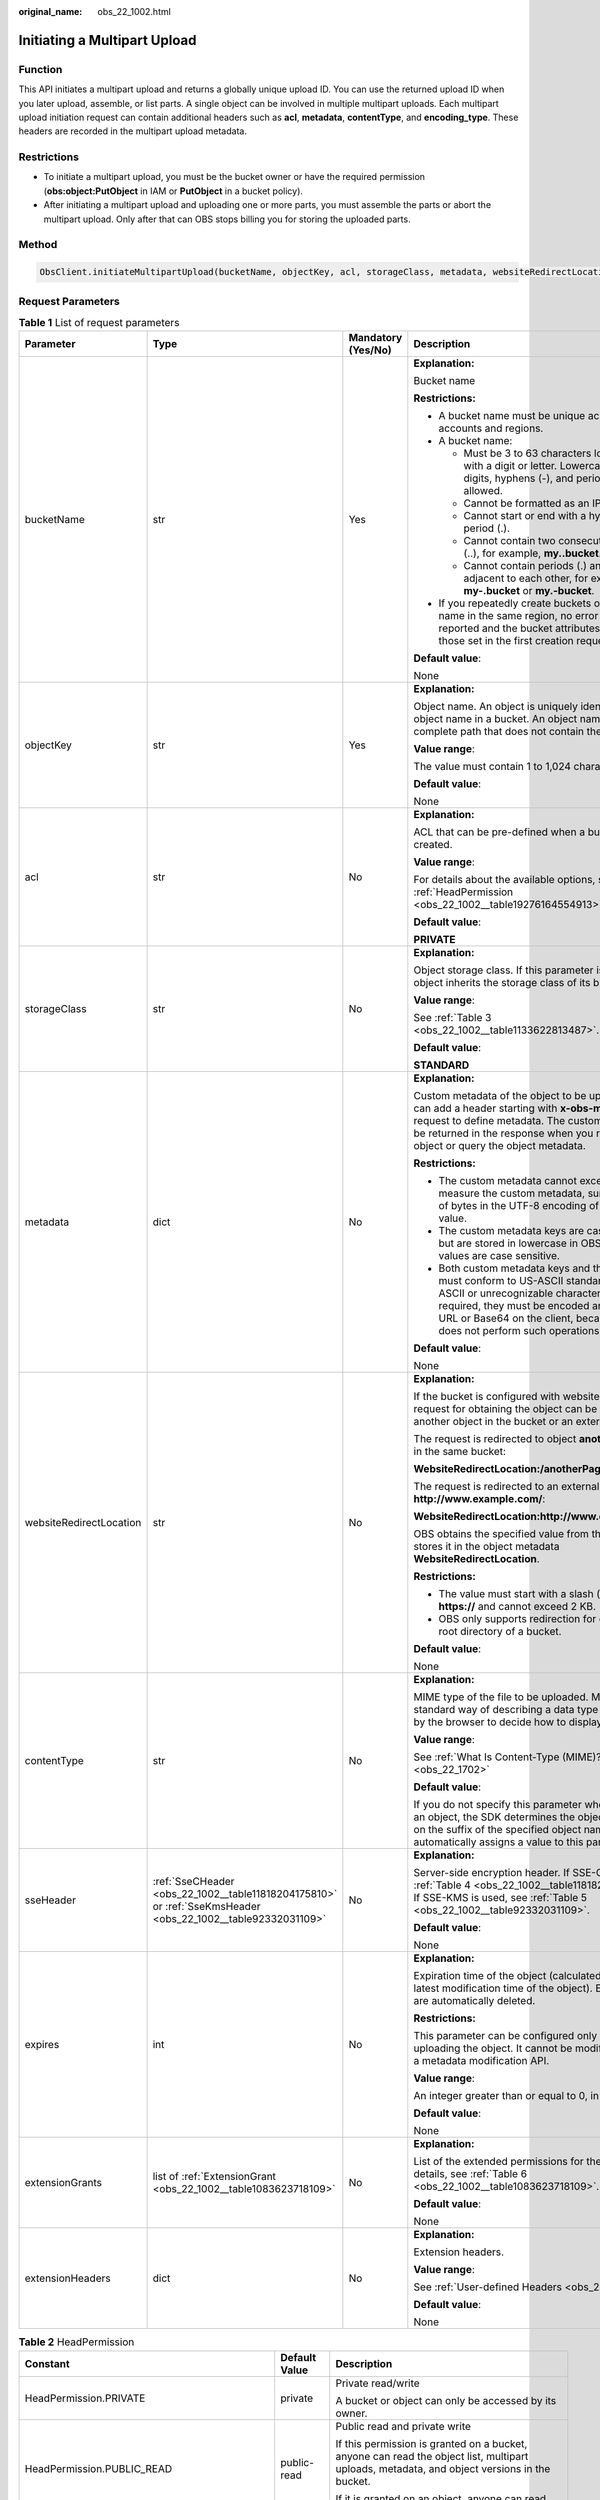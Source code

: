 :original_name: obs_22_1002.html

.. _obs_22_1002:

Initiating a Multipart Upload
=============================

Function
--------

This API initiates a multipart upload and returns a globally unique upload ID. You can use the returned upload ID when you later upload, assemble, or list parts. A single object can be involved in multiple multipart uploads. Each multipart upload initiation request can contain additional headers such as **acl**, **metadata**, **contentType**, and **encoding_type**. These headers are recorded in the multipart upload metadata.

Restrictions
------------

-  To initiate a multipart upload, you must be the bucket owner or have the required permission (**obs:object:PutObject** in IAM or **PutObject** in a bucket policy).
-  After initiating a multipart upload and uploading one or more parts, you must assemble the parts or abort the multipart upload. Only after that can OBS stops billing you for storing the uploaded parts.

Method
------

.. code-block::

   ObsClient.initiateMultipartUpload(bucketName, objectKey, acl, storageClass, metadata, websiteRedirectLocation, contentType, sseHeader, expires, extensionGrants, extensionHeaders)

Request Parameters
------------------

.. table:: **Table 1** List of request parameters

   +-------------------------+-------------------------------------------------------------------------------------------------------------+--------------------+-----------------------------------------------------------------------------------------------------------------------------------------------------------------------------------------------------------------------------------------------------------------+
   | Parameter               | Type                                                                                                        | Mandatory (Yes/No) | Description                                                                                                                                                                                                                                                     |
   +=========================+=============================================================================================================+====================+=================================================================================================================================================================================================================================================================+
   | bucketName              | str                                                                                                         | Yes                | **Explanation:**                                                                                                                                                                                                                                                |
   |                         |                                                                                                             |                    |                                                                                                                                                                                                                                                                 |
   |                         |                                                                                                             |                    | Bucket name                                                                                                                                                                                                                                                     |
   |                         |                                                                                                             |                    |                                                                                                                                                                                                                                                                 |
   |                         |                                                                                                             |                    | **Restrictions:**                                                                                                                                                                                                                                               |
   |                         |                                                                                                             |                    |                                                                                                                                                                                                                                                                 |
   |                         |                                                                                                             |                    | -  A bucket name must be unique across all accounts and regions.                                                                                                                                                                                                |
   |                         |                                                                                                             |                    | -  A bucket name:                                                                                                                                                                                                                                               |
   |                         |                                                                                                             |                    |                                                                                                                                                                                                                                                                 |
   |                         |                                                                                                             |                    |    -  Must be 3 to 63 characters long and start with a digit or letter. Lowercase letters, digits, hyphens (-), and periods (.) are allowed.                                                                                                                    |
   |                         |                                                                                                             |                    |    -  Cannot be formatted as an IP address.                                                                                                                                                                                                                     |
   |                         |                                                                                                             |                    |    -  Cannot start or end with a hyphen (-) or period (.).                                                                                                                                                                                                      |
   |                         |                                                                                                             |                    |    -  Cannot contain two consecutive periods (..), for example, **my..bucket**.                                                                                                                                                                                 |
   |                         |                                                                                                             |                    |    -  Cannot contain periods (.) and hyphens (-) adjacent to each other, for example, **my-.bucket** or **my.-bucket**.                                                                                                                                         |
   |                         |                                                                                                             |                    |                                                                                                                                                                                                                                                                 |
   |                         |                                                                                                             |                    | -  If you repeatedly create buckets of the same name in the same region, no error will be reported and the bucket attributes comply with those set in the first creation request.                                                                               |
   |                         |                                                                                                             |                    |                                                                                                                                                                                                                                                                 |
   |                         |                                                                                                             |                    | **Default value**:                                                                                                                                                                                                                                              |
   |                         |                                                                                                             |                    |                                                                                                                                                                                                                                                                 |
   |                         |                                                                                                             |                    | None                                                                                                                                                                                                                                                            |
   +-------------------------+-------------------------------------------------------------------------------------------------------------+--------------------+-----------------------------------------------------------------------------------------------------------------------------------------------------------------------------------------------------------------------------------------------------------------+
   | objectKey               | str                                                                                                         | Yes                | **Explanation:**                                                                                                                                                                                                                                                |
   |                         |                                                                                                             |                    |                                                                                                                                                                                                                                                                 |
   |                         |                                                                                                             |                    | Object name. An object is uniquely identified by an object name in a bucket. An object name is a complete path that does not contain the bucket name.                                                                                                           |
   |                         |                                                                                                             |                    |                                                                                                                                                                                                                                                                 |
   |                         |                                                                                                             |                    | **Value range**:                                                                                                                                                                                                                                                |
   |                         |                                                                                                             |                    |                                                                                                                                                                                                                                                                 |
   |                         |                                                                                                             |                    | The value must contain 1 to 1,024 characters.                                                                                                                                                                                                                   |
   |                         |                                                                                                             |                    |                                                                                                                                                                                                                                                                 |
   |                         |                                                                                                             |                    | **Default value**:                                                                                                                                                                                                                                              |
   |                         |                                                                                                             |                    |                                                                                                                                                                                                                                                                 |
   |                         |                                                                                                             |                    | None                                                                                                                                                                                                                                                            |
   +-------------------------+-------------------------------------------------------------------------------------------------------------+--------------------+-----------------------------------------------------------------------------------------------------------------------------------------------------------------------------------------------------------------------------------------------------------------+
   | acl                     | str                                                                                                         | No                 | **Explanation:**                                                                                                                                                                                                                                                |
   |                         |                                                                                                             |                    |                                                                                                                                                                                                                                                                 |
   |                         |                                                                                                             |                    | ACL that can be pre-defined when a bucket is created.                                                                                                                                                                                                           |
   |                         |                                                                                                             |                    |                                                                                                                                                                                                                                                                 |
   |                         |                                                                                                             |                    | **Value range**:                                                                                                                                                                                                                                                |
   |                         |                                                                                                             |                    |                                                                                                                                                                                                                                                                 |
   |                         |                                                                                                             |                    | For details about the available options, see :ref:`HeadPermission <obs_22_1002__table19276164554913>`.                                                                                                                                                          |
   |                         |                                                                                                             |                    |                                                                                                                                                                                                                                                                 |
   |                         |                                                                                                             |                    | **Default value**:                                                                                                                                                                                                                                              |
   |                         |                                                                                                             |                    |                                                                                                                                                                                                                                                                 |
   |                         |                                                                                                             |                    | **PRIVATE**                                                                                                                                                                                                                                                     |
   +-------------------------+-------------------------------------------------------------------------------------------------------------+--------------------+-----------------------------------------------------------------------------------------------------------------------------------------------------------------------------------------------------------------------------------------------------------------+
   | storageClass            | str                                                                                                         | No                 | **Explanation:**                                                                                                                                                                                                                                                |
   |                         |                                                                                                             |                    |                                                                                                                                                                                                                                                                 |
   |                         |                                                                                                             |                    | Object storage class. If this parameter is not set, the object inherits the storage class of its bucket.                                                                                                                                                        |
   |                         |                                                                                                             |                    |                                                                                                                                                                                                                                                                 |
   |                         |                                                                                                             |                    | **Value range**:                                                                                                                                                                                                                                                |
   |                         |                                                                                                             |                    |                                                                                                                                                                                                                                                                 |
   |                         |                                                                                                             |                    | See :ref:`Table 3 <obs_22_1002__table1133622813487>`.                                                                                                                                                                                                           |
   |                         |                                                                                                             |                    |                                                                                                                                                                                                                                                                 |
   |                         |                                                                                                             |                    | **Default value**:                                                                                                                                                                                                                                              |
   |                         |                                                                                                             |                    |                                                                                                                                                                                                                                                                 |
   |                         |                                                                                                             |                    | **STANDARD**                                                                                                                                                                                                                                                    |
   +-------------------------+-------------------------------------------------------------------------------------------------------------+--------------------+-----------------------------------------------------------------------------------------------------------------------------------------------------------------------------------------------------------------------------------------------------------------+
   | metadata                | dict                                                                                                        | No                 | **Explanation:**                                                                                                                                                                                                                                                |
   |                         |                                                                                                             |                    |                                                                                                                                                                                                                                                                 |
   |                         |                                                                                                             |                    | Custom metadata of the object to be uploaded. You can add a header starting with **x-obs-meta-** in the request to define metadata. The custom metadata will be returned in the response when you retrieve the object or query the object metadata.             |
   |                         |                                                                                                             |                    |                                                                                                                                                                                                                                                                 |
   |                         |                                                                                                             |                    | **Restrictions:**                                                                                                                                                                                                                                               |
   |                         |                                                                                                             |                    |                                                                                                                                                                                                                                                                 |
   |                         |                                                                                                             |                    | -  The custom metadata cannot exceed 8 KB. To measure the custom metadata, sum the number of bytes in the UTF-8 encoding of each key and value.                                                                                                                 |
   |                         |                                                                                                             |                    | -  The custom metadata keys are case insensitive, but are stored in lowercase in OBS. The key values are case sensitive.                                                                                                                                        |
   |                         |                                                                                                             |                    | -  Both custom metadata keys and their values must conform to US-ASCII standards. If non-ASCII or unrecognizable characters are required, they must be encoded and decoded in URL or Base64 on the client, because the server does not perform such operations. |
   |                         |                                                                                                             |                    |                                                                                                                                                                                                                                                                 |
   |                         |                                                                                                             |                    | **Default value**:                                                                                                                                                                                                                                              |
   |                         |                                                                                                             |                    |                                                                                                                                                                                                                                                                 |
   |                         |                                                                                                             |                    | None                                                                                                                                                                                                                                                            |
   +-------------------------+-------------------------------------------------------------------------------------------------------------+--------------------+-----------------------------------------------------------------------------------------------------------------------------------------------------------------------------------------------------------------------------------------------------------------+
   | websiteRedirectLocation | str                                                                                                         | No                 | **Explanation:**                                                                                                                                                                                                                                                |
   |                         |                                                                                                             |                    |                                                                                                                                                                                                                                                                 |
   |                         |                                                                                                             |                    | If the bucket is configured with website hosting, the request for obtaining the object can be redirected to another object in the bucket or an external URL.                                                                                                    |
   |                         |                                                                                                             |                    |                                                                                                                                                                                                                                                                 |
   |                         |                                                                                                             |                    | The request is redirected to object **anotherPage.html** in the same bucket:                                                                                                                                                                                    |
   |                         |                                                                                                             |                    |                                                                                                                                                                                                                                                                 |
   |                         |                                                                                                             |                    | **WebsiteRedirectLocation:/anotherPage.html**                                                                                                                                                                                                                   |
   |                         |                                                                                                             |                    |                                                                                                                                                                                                                                                                 |
   |                         |                                                                                                             |                    | The request is redirected to an external URL **http://www.example.com/**:                                                                                                                                                                                       |
   |                         |                                                                                                             |                    |                                                                                                                                                                                                                                                                 |
   |                         |                                                                                                             |                    | **WebsiteRedirectLocation:http://www.example.com/**                                                                                                                                                                                                             |
   |                         |                                                                                                             |                    |                                                                                                                                                                                                                                                                 |
   |                         |                                                                                                             |                    | OBS obtains the specified value from the header and stores it in the object metadata **WebsiteRedirectLocation**.                                                                                                                                               |
   |                         |                                                                                                             |                    |                                                                                                                                                                                                                                                                 |
   |                         |                                                                                                             |                    | **Restrictions:**                                                                                                                                                                                                                                               |
   |                         |                                                                                                             |                    |                                                                                                                                                                                                                                                                 |
   |                         |                                                                                                             |                    | -  The value must start with a slash (/), **http://**, or **https://** and cannot exceed 2 KB.                                                                                                                                                                  |
   |                         |                                                                                                             |                    | -  OBS only supports redirection for objects in the root directory of a bucket.                                                                                                                                                                                 |
   |                         |                                                                                                             |                    |                                                                                                                                                                                                                                                                 |
   |                         |                                                                                                             |                    | **Default value**:                                                                                                                                                                                                                                              |
   |                         |                                                                                                             |                    |                                                                                                                                                                                                                                                                 |
   |                         |                                                                                                             |                    | None                                                                                                                                                                                                                                                            |
   +-------------------------+-------------------------------------------------------------------------------------------------------------+--------------------+-----------------------------------------------------------------------------------------------------------------------------------------------------------------------------------------------------------------------------------------------------------------+
   | contentType             | str                                                                                                         | No                 | **Explanation:**                                                                                                                                                                                                                                                |
   |                         |                                                                                                             |                    |                                                                                                                                                                                                                                                                 |
   |                         |                                                                                                             |                    | MIME type of the file to be uploaded. MIME type is a standard way of describing a data type and is used by the browser to decide how to display data.                                                                                                           |
   |                         |                                                                                                             |                    |                                                                                                                                                                                                                                                                 |
   |                         |                                                                                                             |                    | **Value range**:                                                                                                                                                                                                                                                |
   |                         |                                                                                                             |                    |                                                                                                                                                                                                                                                                 |
   |                         |                                                                                                             |                    | See :ref:`What Is Content-Type (MIME)? <obs_22_1702>`                                                                                                                                                                                                           |
   |                         |                                                                                                             |                    |                                                                                                                                                                                                                                                                 |
   |                         |                                                                                                             |                    | **Default value**:                                                                                                                                                                                                                                              |
   |                         |                                                                                                             |                    |                                                                                                                                                                                                                                                                 |
   |                         |                                                                                                             |                    | If you do not specify this parameter when uploading an object, the SDK determines the object type based on the suffix of the specified object name and automatically assigns a value to this parameter.                                                         |
   +-------------------------+-------------------------------------------------------------------------------------------------------------+--------------------+-----------------------------------------------------------------------------------------------------------------------------------------------------------------------------------------------------------------------------------------------------------------+
   | sseHeader               | :ref:`SseCHeader <obs_22_1002__table11818204175810>` or :ref:`SseKmsHeader <obs_22_1002__table92332031109>` | No                 | **Explanation:**                                                                                                                                                                                                                                                |
   |                         |                                                                                                             |                    |                                                                                                                                                                                                                                                                 |
   |                         |                                                                                                             |                    | Server-side encryption header. If SSE-C is used, see :ref:`Table 4 <obs_22_1002__table11818204175810>`. If SSE-KMS is used, see :ref:`Table 5 <obs_22_1002__table92332031109>`.                                                                                 |
   |                         |                                                                                                             |                    |                                                                                                                                                                                                                                                                 |
   |                         |                                                                                                             |                    | **Default value**:                                                                                                                                                                                                                                              |
   |                         |                                                                                                             |                    |                                                                                                                                                                                                                                                                 |
   |                         |                                                                                                             |                    | None                                                                                                                                                                                                                                                            |
   +-------------------------+-------------------------------------------------------------------------------------------------------------+--------------------+-----------------------------------------------------------------------------------------------------------------------------------------------------------------------------------------------------------------------------------------------------------------+
   | expires                 | int                                                                                                         | No                 | **Explanation:**                                                                                                                                                                                                                                                |
   |                         |                                                                                                             |                    |                                                                                                                                                                                                                                                                 |
   |                         |                                                                                                             |                    | Expiration time of the object (calculated from the latest modification time of the object). Expired objects are automatically deleted.                                                                                                                          |
   |                         |                                                                                                             |                    |                                                                                                                                                                                                                                                                 |
   |                         |                                                                                                             |                    | **Restrictions:**                                                                                                                                                                                                                                               |
   |                         |                                                                                                             |                    |                                                                                                                                                                                                                                                                 |
   |                         |                                                                                                             |                    | This parameter can be configured only when uploading the object. It cannot be modified by calling a metadata modification API.                                                                                                                                  |
   |                         |                                                                                                             |                    |                                                                                                                                                                                                                                                                 |
   |                         |                                                                                                             |                    | **Value range**:                                                                                                                                                                                                                                                |
   |                         |                                                                                                             |                    |                                                                                                                                                                                                                                                                 |
   |                         |                                                                                                             |                    | An integer greater than or equal to 0, in days                                                                                                                                                                                                                  |
   |                         |                                                                                                             |                    |                                                                                                                                                                                                                                                                 |
   |                         |                                                                                                             |                    | **Default value**:                                                                                                                                                                                                                                              |
   |                         |                                                                                                             |                    |                                                                                                                                                                                                                                                                 |
   |                         |                                                                                                             |                    | None                                                                                                                                                                                                                                                            |
   +-------------------------+-------------------------------------------------------------------------------------------------------------+--------------------+-----------------------------------------------------------------------------------------------------------------------------------------------------------------------------------------------------------------------------------------------------------------+
   | extensionGrants         | list of :ref:`ExtensionGrant <obs_22_1002__table1083623718109>`                                             | No                 | **Explanation:**                                                                                                                                                                                                                                                |
   |                         |                                                                                                             |                    |                                                                                                                                                                                                                                                                 |
   |                         |                                                                                                             |                    | List of the extended permissions for the object. For details, see :ref:`Table 6 <obs_22_1002__table1083623718109>`.                                                                                                                                             |
   |                         |                                                                                                             |                    |                                                                                                                                                                                                                                                                 |
   |                         |                                                                                                             |                    | **Default value**:                                                                                                                                                                                                                                              |
   |                         |                                                                                                             |                    |                                                                                                                                                                                                                                                                 |
   |                         |                                                                                                             |                    | None                                                                                                                                                                                                                                                            |
   +-------------------------+-------------------------------------------------------------------------------------------------------------+--------------------+-----------------------------------------------------------------------------------------------------------------------------------------------------------------------------------------------------------------------------------------------------------------+
   | extensionHeaders        | dict                                                                                                        | No                 | **Explanation:**                                                                                                                                                                                                                                                |
   |                         |                                                                                                             |                    |                                                                                                                                                                                                                                                                 |
   |                         |                                                                                                             |                    | Extension headers.                                                                                                                                                                                                                                              |
   |                         |                                                                                                             |                    |                                                                                                                                                                                                                                                                 |
   |                         |                                                                                                             |                    | **Value range**:                                                                                                                                                                                                                                                |
   |                         |                                                                                                             |                    |                                                                                                                                                                                                                                                                 |
   |                         |                                                                                                             |                    | See :ref:`User-defined Headers <obs_22_1305>`.                                                                                                                                                                                                                  |
   |                         |                                                                                                             |                    |                                                                                                                                                                                                                                                                 |
   |                         |                                                                                                             |                    | **Default value**:                                                                                                                                                                                                                                              |
   |                         |                                                                                                             |                    |                                                                                                                                                                                                                                                                 |
   |                         |                                                                                                             |                    | None                                                                                                                                                                                                                                                            |
   +-------------------------+-------------------------------------------------------------------------------------------------------------+--------------------+-----------------------------------------------------------------------------------------------------------------------------------------------------------------------------------------------------------------------------------------------------------------+

.. _obs_22_1002__table19276164554913:

.. table:: **Table 2** HeadPermission

   +--------------------------------------------+-----------------------------+--------------------------------------------------------------------------------------------------------------------------------------------------------------------------------------------------------------------------------------------------------------------------------------------------------------------------------------------------------------------------+
   | Constant                                   | Default Value               | Description                                                                                                                                                                                                                                                                                                                                                              |
   +============================================+=============================+==========================================================================================================================================================================================================================================================================================================================================================================+
   | HeadPermission.PRIVATE                     | private                     | Private read/write                                                                                                                                                                                                                                                                                                                                                       |
   |                                            |                             |                                                                                                                                                                                                                                                                                                                                                                          |
   |                                            |                             | A bucket or object can only be accessed by its owner.                                                                                                                                                                                                                                                                                                                    |
   +--------------------------------------------+-----------------------------+--------------------------------------------------------------------------------------------------------------------------------------------------------------------------------------------------------------------------------------------------------------------------------------------------------------------------------------------------------------------------+
   | HeadPermission.PUBLIC_READ                 | public-read                 | Public read and private write                                                                                                                                                                                                                                                                                                                                            |
   |                                            |                             |                                                                                                                                                                                                                                                                                                                                                                          |
   |                                            |                             | If this permission is granted on a bucket, anyone can read the object list, multipart uploads, metadata, and object versions in the bucket.                                                                                                                                                                                                                              |
   |                                            |                             |                                                                                                                                                                                                                                                                                                                                                                          |
   |                                            |                             | If it is granted on an object, anyone can read the content and metadata of the object.                                                                                                                                                                                                                                                                                   |
   +--------------------------------------------+-----------------------------+--------------------------------------------------------------------------------------------------------------------------------------------------------------------------------------------------------------------------------------------------------------------------------------------------------------------------------------------------------------------------+
   | HeadPermission.PUBLIC_READ_WRITE           | public-read-write           | Public read/write                                                                                                                                                                                                                                                                                                                                                        |
   |                                            |                             |                                                                                                                                                                                                                                                                                                                                                                          |
   |                                            |                             | If this permission is granted on a bucket, anyone can read the object list, multipart tasks, metadata, and object versions in the bucket, and can upload or delete objects, initiate multipart upload tasks, upload parts, assemble parts, copy parts, and abort multipart upload tasks.                                                                                 |
   |                                            |                             |                                                                                                                                                                                                                                                                                                                                                                          |
   |                                            |                             | If it is granted on an object, anyone can read the content and metadata of the object.                                                                                                                                                                                                                                                                                   |
   +--------------------------------------------+-----------------------------+--------------------------------------------------------------------------------------------------------------------------------------------------------------------------------------------------------------------------------------------------------------------------------------------------------------------------------------------------------------------------+
   | HeadPermission.PUBLIC_READ_DELIVERED       | public-read-delivered       | Public read on a bucket as well as objects in the bucket                                                                                                                                                                                                                                                                                                                 |
   |                                            |                             |                                                                                                                                                                                                                                                                                                                                                                          |
   |                                            |                             | If this permission is granted on a bucket, anyone can read the object list, multipart tasks, metadata, and object versions, and read the content and metadata of objects in the bucket.                                                                                                                                                                                  |
   |                                            |                             |                                                                                                                                                                                                                                                                                                                                                                          |
   |                                            |                             | .. note::                                                                                                                                                                                                                                                                                                                                                                |
   |                                            |                             |                                                                                                                                                                                                                                                                                                                                                                          |
   |                                            |                             |    **PUBLIC_READ_DELIVERED** cannot be applied to objects.                                                                                                                                                                                                                                                                                                               |
   +--------------------------------------------+-----------------------------+--------------------------------------------------------------------------------------------------------------------------------------------------------------------------------------------------------------------------------------------------------------------------------------------------------------------------------------------------------------------------+
   | HeadPermission.PUBLIC_READ_WRITE_DELIVERED | public-read-write-delivered | Public read/write on a bucket as well as objects in the bucket                                                                                                                                                                                                                                                                                                           |
   |                                            |                             |                                                                                                                                                                                                                                                                                                                                                                          |
   |                                            |                             | If this permission is granted on a bucket, anyone can read the object list, multipart uploads, metadata, and object versions in the bucket, and can upload or delete objects, initiate multipart upload tasks, upload parts, assemble parts, copy parts, and abort multipart uploads. They can also read the content and metadata of objects in the bucket.              |
   |                                            |                             |                                                                                                                                                                                                                                                                                                                                                                          |
   |                                            |                             | .. note::                                                                                                                                                                                                                                                                                                                                                                |
   |                                            |                             |                                                                                                                                                                                                                                                                                                                                                                          |
   |                                            |                             |    **PUBLIC_READ_WRITE_DELIVERED** cannot be applied to objects.                                                                                                                                                                                                                                                                                                         |
   +--------------------------------------------+-----------------------------+--------------------------------------------------------------------------------------------------------------------------------------------------------------------------------------------------------------------------------------------------------------------------------------------------------------------------------------------------------------------------+
   | HeadPermission.BUCKET_OWNER_FULL_CONTROL   | public-read-write-delivered | If this permission is granted on an object, only the bucket and object owners have the full control over the object. By default, if you upload an object to a bucket owned by another user, the bucket owner does not have the permissions on your object. After you grant this permission to the bucket owner, the bucket owner can have full control over your object. |
   +--------------------------------------------+-----------------------------+--------------------------------------------------------------------------------------------------------------------------------------------------------------------------------------------------------------------------------------------------------------------------------------------------------------------------------------------------------------------------+

.. _obs_22_1002__table1133622813487:

.. table:: **Table 3** StorageClass

   +-----------------------+------------------------+-----------------------------------------------------------------------------------------------------------------------------------------------------------------------------------+
   | Parameter             | Type                   | Description                                                                                                                                                                       |
   +=======================+========================+===================================================================================================================================================================================+
   | STANDARD              | Standard storage class | **Explanation:**                                                                                                                                                                  |
   |                       |                        |                                                                                                                                                                                   |
   |                       |                        | Features low access latency and high throughput and is used for storing massive, frequently accessed (multiple times a month) or small objects (< 1 MB) requiring quick response. |
   +-----------------------+------------------------+-----------------------------------------------------------------------------------------------------------------------------------------------------------------------------------+
   | WARM                  | Warm storage class     | **Explanation:**                                                                                                                                                                  |
   |                       |                        |                                                                                                                                                                                   |
   |                       |                        | Used for storing data that is semi-frequently accessed (fewer than 12 times a year) but is instantly available when needed.                                                       |
   +-----------------------+------------------------+-----------------------------------------------------------------------------------------------------------------------------------------------------------------------------------+
   | COLD                  | Cold storage class     | **Explanation:**                                                                                                                                                                  |
   |                       |                        |                                                                                                                                                                                   |
   |                       |                        | Used for storing rarely accessed (once a year) data.                                                                                                                              |
   +-----------------------+------------------------+-----------------------------------------------------------------------------------------------------------------------------------------------------------------------------------+

.. _obs_22_1002__table11818204175810:

.. table:: **Table 4** SseCHeader

   +-----------------+-----------------+--------------------+--------------------------------------------------------------------------------------------------------------------------------------------------------------------------------+
   | Parameter       | Type            | Mandatory (Yes/No) | Description                                                                                                                                                                    |
   +=================+=================+====================+================================================================================================================================================================================+
   | encryption      | str             | Yes                | **Explanation:**                                                                                                                                                               |
   |                 |                 |                    |                                                                                                                                                                                |
   |                 |                 |                    | SSE-C used for encrypting objects                                                                                                                                              |
   |                 |                 |                    |                                                                                                                                                                                |
   |                 |                 |                    | **Value range**:                                                                                                                                                               |
   |                 |                 |                    |                                                                                                                                                                                |
   |                 |                 |                    | **AES256**                                                                                                                                                                     |
   |                 |                 |                    |                                                                                                                                                                                |
   |                 |                 |                    | **Default value**:                                                                                                                                                             |
   |                 |                 |                    |                                                                                                                                                                                |
   |                 |                 |                    | None                                                                                                                                                                           |
   +-----------------+-----------------+--------------------+--------------------------------------------------------------------------------------------------------------------------------------------------------------------------------+
   | key             | str             | Yes                | **Explanation:**                                                                                                                                                               |
   |                 |                 |                    |                                                                                                                                                                                |
   |                 |                 |                    | Key used in SSE-C encryption. It corresponds to the encryption method. For example, if **encryption** is set to **AES256**, the key is calculated using the AES-256 algorithm. |
   |                 |                 |                    |                                                                                                                                                                                |
   |                 |                 |                    | **Value range**:                                                                                                                                                               |
   |                 |                 |                    |                                                                                                                                                                                |
   |                 |                 |                    | The value must contain 32 characters.                                                                                                                                          |
   |                 |                 |                    |                                                                                                                                                                                |
   |                 |                 |                    | **Default value**:                                                                                                                                                             |
   |                 |                 |                    |                                                                                                                                                                                |
   |                 |                 |                    | None                                                                                                                                                                           |
   +-----------------+-----------------+--------------------+--------------------------------------------------------------------------------------------------------------------------------------------------------------------------------+

.. _obs_22_1002__table92332031109:

.. table:: **Table 5** SseKmsHeader

   +-----------------+-----------------+--------------------+-------------------------------------------------------------------------------------------------------------------------------------------------------+
   | Parameter       | Type            | Mandatory (Yes/No) | Description                                                                                                                                           |
   +=================+=================+====================+=======================================================================================================================================================+
   | encryption      | str             | Yes                | **Explanation:**                                                                                                                                      |
   |                 |                 |                    |                                                                                                                                                       |
   |                 |                 |                    | SSE-KMS used for encrypting objects                                                                                                                   |
   |                 |                 |                    |                                                                                                                                                       |
   |                 |                 |                    | **Value range**:                                                                                                                                      |
   |                 |                 |                    |                                                                                                                                                       |
   |                 |                 |                    | **kms**                                                                                                                                               |
   |                 |                 |                    |                                                                                                                                                       |
   |                 |                 |                    | **Default value**:                                                                                                                                    |
   |                 |                 |                    |                                                                                                                                                       |
   |                 |                 |                    | None                                                                                                                                                  |
   +-----------------+-----------------+--------------------+-------------------------------------------------------------------------------------------------------------------------------------------------------+
   | key             | str             | No                 | **Explanation:**                                                                                                                                      |
   |                 |                 |                    |                                                                                                                                                       |
   |                 |                 |                    | Master key used in SSE-KMS                                                                                                                            |
   |                 |                 |                    |                                                                                                                                                       |
   |                 |                 |                    | **Value range**:                                                                                                                                      |
   |                 |                 |                    |                                                                                                                                                       |
   |                 |                 |                    | The following two formats are supported:                                                                                                              |
   |                 |                 |                    |                                                                                                                                                       |
   |                 |                 |                    | -  *regionID*\ **:**\ *domainID*\ **:key/**\ *key_id*                                                                                                 |
   |                 |                 |                    | -  *key_id*                                                                                                                                           |
   |                 |                 |                    |                                                                                                                                                       |
   |                 |                 |                    | In the preceding formats:                                                                                                                             |
   |                 |                 |                    |                                                                                                                                                       |
   |                 |                 |                    | -  *regionID* indicates the ID of the region where the key is used.                                                                                   |
   |                 |                 |                    | -  *domainID* indicates the ID of the account that the key is for. To obtain it, see :ref:`How Do I Get My Account ID and IAM User ID? <obs_22_1703>` |
   |                 |                 |                    | -  *key_id* indicates the ID of the key created on Data Encryption Workshop (DEW).                                                                    |
   |                 |                 |                    |                                                                                                                                                       |
   |                 |                 |                    | **Default value**:                                                                                                                                    |
   |                 |                 |                    |                                                                                                                                                       |
   |                 |                 |                    | -  If this parameter is not specified, the default master key will be used.                                                                           |
   |                 |                 |                    | -  If there is no such a default master key, OBS will create one and use it by default.                                                               |
   +-----------------+-----------------+--------------------+-------------------------------------------------------------------------------------------------------------------------------------------------------+

.. _obs_22_1002__table1083623718109:

.. table:: **Table 6** ExtensionGrant

   +-----------------+-----------------+--------------------+------------------------------------------------------------------------------------------------+
   | Parameter       | Type            | Mandatory (Yes/No) | Description                                                                                    |
   +=================+=================+====================+================================================================================================+
   | granteeId       | str             | No                 | **Explanation:**                                                                               |
   |                 |                 |                    |                                                                                                |
   |                 |                 |                    | Account (domain) ID of the grantee                                                             |
   |                 |                 |                    |                                                                                                |
   |                 |                 |                    | **Value range**:                                                                               |
   |                 |                 |                    |                                                                                                |
   |                 |                 |                    | To obtain the account ID, see :ref:`How Do I Get My Account ID and IAM User ID? <obs_22_1703>` |
   |                 |                 |                    |                                                                                                |
   |                 |                 |                    | **Default value**:                                                                             |
   |                 |                 |                    |                                                                                                |
   |                 |                 |                    | None                                                                                           |
   +-----------------+-----------------+--------------------+------------------------------------------------------------------------------------------------+
   | permission      | str             | No                 | **Explanation:**                                                                               |
   |                 |                 |                    |                                                                                                |
   |                 |                 |                    | Granted permissions. For details, see :ref:`Table 7 <obs_22_1002__table1616029115517>`.        |
   |                 |                 |                    |                                                                                                |
   |                 |                 |                    | **Default value**:                                                                             |
   |                 |                 |                    |                                                                                                |
   |                 |                 |                    | None                                                                                           |
   +-----------------+-----------------+--------------------+------------------------------------------------------------------------------------------------+

.. _obs_22_1002__table1616029115517:

.. table:: **Table 7** Permission

   +-----------------------------------+----------------------------------------------------------------------------------------------------------------------------------------------------+
   | Constant                          | Description                                                                                                                                        |
   +===================================+====================================================================================================================================================+
   | READ                              | Read permission                                                                                                                                    |
   |                                   |                                                                                                                                                    |
   |                                   | A grantee with this permission for a bucket can obtain the list of objects, multipart uploads, bucket metadata, and object versions in the bucket. |
   |                                   |                                                                                                                                                    |
   |                                   | A grantee with this permission for an object can obtain the object content and metadata.                                                           |
   +-----------------------------------+----------------------------------------------------------------------------------------------------------------------------------------------------+
   | WRITE                             | Write permission                                                                                                                                   |
   |                                   |                                                                                                                                                    |
   |                                   | A grantee with this permission for a bucket can upload, overwrite, and delete any object or part in the bucket.                                    |
   |                                   |                                                                                                                                                    |
   |                                   | Such permission for an object is not applicable.                                                                                                   |
   +-----------------------------------+----------------------------------------------------------------------------------------------------------------------------------------------------+
   | READ_ACP                          | Permission to read ACL configurations                                                                                                              |
   |                                   |                                                                                                                                                    |
   |                                   | A grantee with this permission can obtain the ACL of a bucket or object.                                                                           |
   |                                   |                                                                                                                                                    |
   |                                   | A bucket or object owner has this permission for the bucket or object permanently.                                                                 |
   +-----------------------------------+----------------------------------------------------------------------------------------------------------------------------------------------------+
   | WRITE_ACP                         | Permission to modify ACL configurations                                                                                                            |
   |                                   |                                                                                                                                                    |
   |                                   | A grantee with this permission can update the ACL of a bucket or object.                                                                           |
   |                                   |                                                                                                                                                    |
   |                                   | A bucket or object owner has this permission for the bucket or object permanently.                                                                 |
   |                                   |                                                                                                                                                    |
   |                                   | A grantee with this permission can modify the ACL, thus obtaining full access permissions.                                                         |
   +-----------------------------------+----------------------------------------------------------------------------------------------------------------------------------------------------+
   | FULL_CONTROL                      | Full control access, including read and write permissions for a bucket and its ACL, or for an object and its ACL.                                  |
   |                                   |                                                                                                                                                    |
   |                                   | A grantee with this permission for a bucket has **READ**, **WRITE**, **READ_ACP**, and **WRITE_ACP** permissions for the bucket.                   |
   |                                   |                                                                                                                                                    |
   |                                   | A grantee with this permission for an object has **READ**, **READ_ACP**, and **WRITE_ACP** permissions for the object.                             |
   +-----------------------------------+----------------------------------------------------------------------------------------------------------------------------------------------------+

Responses
---------

.. table:: **Table 8** List of returned results

   +---------------------------------------------------+-----------------------------------+
   | Type                                              | Description                       |
   +===================================================+===================================+
   | :ref:`GetResult <obs_22_1002__table133284282414>` | **Explanation:**                  |
   |                                                   |                                   |
   |                                                   | SDK common results                |
   +---------------------------------------------------+-----------------------------------+

.. _obs_22_1002__table133284282414:

.. table:: **Table 9** GetResult

   +-----------------------+-----------------------+--------------------------------------------------------------------------------------------------------------------------------------------------------------------------------------------------------------------------------------------------------------------------------------------------+
   | Parameter             | Type                  | Description                                                                                                                                                                                                                                                                                      |
   +=======================+=======================+==================================================================================================================================================================================================================================================================================================+
   | status                | int                   | **Explanation:**                                                                                                                                                                                                                                                                                 |
   |                       |                       |                                                                                                                                                                                                                                                                                                  |
   |                       |                       | HTTP status code                                                                                                                                                                                                                                                                                 |
   |                       |                       |                                                                                                                                                                                                                                                                                                  |
   |                       |                       | **Value range**:                                                                                                                                                                                                                                                                                 |
   |                       |                       |                                                                                                                                                                                                                                                                                                  |
   |                       |                       | A status code is a group of digits ranging from 2\ *xx* (indicating successes) to 4\ *xx* or 5\ *xx* (indicating errors). It indicates the status of a response.                                                                                                                                 |
   |                       |                       |                                                                                                                                                                                                                                                                                                  |
   |                       |                       | **Default value**:                                                                                                                                                                                                                                                                               |
   |                       |                       |                                                                                                                                                                                                                                                                                                  |
   |                       |                       | None                                                                                                                                                                                                                                                                                             |
   +-----------------------+-----------------------+--------------------------------------------------------------------------------------------------------------------------------------------------------------------------------------------------------------------------------------------------------------------------------------------------+
   | reason                | str                   | **Explanation:**                                                                                                                                                                                                                                                                                 |
   |                       |                       |                                                                                                                                                                                                                                                                                                  |
   |                       |                       | Reason description.                                                                                                                                                                                                                                                                              |
   |                       |                       |                                                                                                                                                                                                                                                                                                  |
   |                       |                       | **Default value**:                                                                                                                                                                                                                                                                               |
   |                       |                       |                                                                                                                                                                                                                                                                                                  |
   |                       |                       | None                                                                                                                                                                                                                                                                                             |
   +-----------------------+-----------------------+--------------------------------------------------------------------------------------------------------------------------------------------------------------------------------------------------------------------------------------------------------------------------------------------------+
   | errorCode             | str                   | **Explanation:**                                                                                                                                                                                                                                                                                 |
   |                       |                       |                                                                                                                                                                                                                                                                                                  |
   |                       |                       | Error code returned by the OBS server. If the value of **status** is less than **300**, this parameter is left blank.                                                                                                                                                                            |
   |                       |                       |                                                                                                                                                                                                                                                                                                  |
   |                       |                       | **Default value**:                                                                                                                                                                                                                                                                               |
   |                       |                       |                                                                                                                                                                                                                                                                                                  |
   |                       |                       | None                                                                                                                                                                                                                                                                                             |
   +-----------------------+-----------------------+--------------------------------------------------------------------------------------------------------------------------------------------------------------------------------------------------------------------------------------------------------------------------------------------------+
   | errorMessage          | str                   | **Explanation:**                                                                                                                                                                                                                                                                                 |
   |                       |                       |                                                                                                                                                                                                                                                                                                  |
   |                       |                       | Error message returned by the OBS server. If the value of **status** is less than **300**, this parameter is left blank.                                                                                                                                                                         |
   |                       |                       |                                                                                                                                                                                                                                                                                                  |
   |                       |                       | **Default value**:                                                                                                                                                                                                                                                                               |
   |                       |                       |                                                                                                                                                                                                                                                                                                  |
   |                       |                       | None                                                                                                                                                                                                                                                                                             |
   +-----------------------+-----------------------+--------------------------------------------------------------------------------------------------------------------------------------------------------------------------------------------------------------------------------------------------------------------------------------------------+
   | requestId             | str                   | **Explanation:**                                                                                                                                                                                                                                                                                 |
   |                       |                       |                                                                                                                                                                                                                                                                                                  |
   |                       |                       | Request ID returned by the OBS server                                                                                                                                                                                                                                                            |
   |                       |                       |                                                                                                                                                                                                                                                                                                  |
   |                       |                       | **Default value**:                                                                                                                                                                                                                                                                               |
   |                       |                       |                                                                                                                                                                                                                                                                                                  |
   |                       |                       | None                                                                                                                                                                                                                                                                                             |
   +-----------------------+-----------------------+--------------------------------------------------------------------------------------------------------------------------------------------------------------------------------------------------------------------------------------------------------------------------------------------------+
   | indicator             | str                   | **Explanation:**                                                                                                                                                                                                                                                                                 |
   |                       |                       |                                                                                                                                                                                                                                                                                                  |
   |                       |                       | Error indicator returned by the OBS server.                                                                                                                                                                                                                                                      |
   |                       |                       |                                                                                                                                                                                                                                                                                                  |
   |                       |                       | **Default value**:                                                                                                                                                                                                                                                                               |
   |                       |                       |                                                                                                                                                                                                                                                                                                  |
   |                       |                       | None                                                                                                                                                                                                                                                                                             |
   +-----------------------+-----------------------+--------------------------------------------------------------------------------------------------------------------------------------------------------------------------------------------------------------------------------------------------------------------------------------------------+
   | hostId                | str                   | **Explanation:**                                                                                                                                                                                                                                                                                 |
   |                       |                       |                                                                                                                                                                                                                                                                                                  |
   |                       |                       | Requested server ID. If the value of **status** is less than **300**, this parameter is left blank.                                                                                                                                                                                              |
   |                       |                       |                                                                                                                                                                                                                                                                                                  |
   |                       |                       | **Default value**:                                                                                                                                                                                                                                                                               |
   |                       |                       |                                                                                                                                                                                                                                                                                                  |
   |                       |                       | None                                                                                                                                                                                                                                                                                             |
   +-----------------------+-----------------------+--------------------------------------------------------------------------------------------------------------------------------------------------------------------------------------------------------------------------------------------------------------------------------------------------+
   | resource              | str                   | **Explanation:**                                                                                                                                                                                                                                                                                 |
   |                       |                       |                                                                                                                                                                                                                                                                                                  |
   |                       |                       | Error source (a bucket or an object). If the value of **status** is less than **300**, this parameter is left blank.                                                                                                                                                                             |
   |                       |                       |                                                                                                                                                                                                                                                                                                  |
   |                       |                       | **Default value**:                                                                                                                                                                                                                                                                               |
   |                       |                       |                                                                                                                                                                                                                                                                                                  |
   |                       |                       | None                                                                                                                                                                                                                                                                                             |
   +-----------------------+-----------------------+--------------------------------------------------------------------------------------------------------------------------------------------------------------------------------------------------------------------------------------------------------------------------------------------------+
   | header                | list                  | **Explanation:**                                                                                                                                                                                                                                                                                 |
   |                       |                       |                                                                                                                                                                                                                                                                                                  |
   |                       |                       | Response header list, composed of tuples. Each tuple consists of two elements, respectively corresponding to the key and value of a response header.                                                                                                                                             |
   |                       |                       |                                                                                                                                                                                                                                                                                                  |
   |                       |                       | **Default value**:                                                                                                                                                                                                                                                                               |
   |                       |                       |                                                                                                                                                                                                                                                                                                  |
   |                       |                       | None                                                                                                                                                                                                                                                                                             |
   +-----------------------+-----------------------+--------------------------------------------------------------------------------------------------------------------------------------------------------------------------------------------------------------------------------------------------------------------------------------------------+
   | body                  | object                | **Explanation:**                                                                                                                                                                                                                                                                                 |
   |                       |                       |                                                                                                                                                                                                                                                                                                  |
   |                       |                       | Result content returned after the operation is successful. If the value of **status** is larger than **300**, the value of **body** is null. The value varies with the API being called. For details, see :ref:`Bucket-Related APIs <obs_22_0800>` and :ref:`Object-Related APIs <obs_22_0900>`. |
   |                       |                       |                                                                                                                                                                                                                                                                                                  |
   |                       |                       | **Default value**:                                                                                                                                                                                                                                                                               |
   |                       |                       |                                                                                                                                                                                                                                                                                                  |
   |                       |                       | None                                                                                                                                                                                                                                                                                             |
   +-----------------------+-----------------------+--------------------------------------------------------------------------------------------------------------------------------------------------------------------------------------------------------------------------------------------------------------------------------------------------+

.. table:: **Table 10** GetResult.body

   +---------------------------------------------------------------------------+---------------------------------------------------------------------------------------------------------------------------------+
   | GetResult.body Type                                                       | Description                                                                                                                     |
   +===========================================================================+=================================================================================================================================+
   | :ref:`InitiateMultipartUploadResponse <obs_22_1002__table16687439135215>` | **Explanation:**                                                                                                                |
   |                                                                           |                                                                                                                                 |
   |                                                                           | Response to the request for initiating a multipart upload. For details, see :ref:`Table 11 <obs_22_1002__table16687439135215>`. |
   +---------------------------------------------------------------------------+---------------------------------------------------------------------------------------------------------------------------------+

.. _obs_22_1002__table16687439135215:

.. table:: **Table 11** InitiateMultipartUploadResponse

   +-----------------------+-----------------------+-----------------------------------------------------------------------------------------------------------------------------------------------------------------------------------+
   | Parameter             | Type                  | Description                                                                                                                                                                       |
   +=======================+=======================+===================================================================================================================================================================================+
   | bucketName            | str                   | **Explanation:**                                                                                                                                                                  |
   |                       |                       |                                                                                                                                                                                   |
   |                       |                       | Name of the bucket involved in the multipart upload                                                                                                                               |
   |                       |                       |                                                                                                                                                                                   |
   |                       |                       | **Restrictions:**                                                                                                                                                                 |
   |                       |                       |                                                                                                                                                                                   |
   |                       |                       | -  A bucket name must be unique across all accounts and regions.                                                                                                                  |
   |                       |                       | -  A bucket name:                                                                                                                                                                 |
   |                       |                       |                                                                                                                                                                                   |
   |                       |                       |    -  Must be 3 to 63 characters long and start with a digit or letter. Lowercase letters, digits, hyphens (-), and periods (.) are allowed.                                      |
   |                       |                       |    -  Cannot be formatted as an IP address.                                                                                                                                       |
   |                       |                       |    -  Cannot start or end with a hyphen (-) or period (.).                                                                                                                        |
   |                       |                       |    -  Cannot contain two consecutive periods (..), for example, **my..bucket**.                                                                                                   |
   |                       |                       |    -  Cannot contain periods (.) and hyphens (-) adjacent to each other, for example, **my-.bucket** or **my.-bucket**.                                                           |
   |                       |                       |                                                                                                                                                                                   |
   |                       |                       | -  If you repeatedly create buckets of the same name in the same region, no error will be reported and the bucket attributes comply with those set in the first creation request. |
   |                       |                       |                                                                                                                                                                                   |
   |                       |                       | **Default value**:                                                                                                                                                                |
   |                       |                       |                                                                                                                                                                                   |
   |                       |                       | None                                                                                                                                                                              |
   +-----------------------+-----------------------+-----------------------------------------------------------------------------------------------------------------------------------------------------------------------------------+
   | objectKey             | str                   | **Explanation:**                                                                                                                                                                  |
   |                       |                       |                                                                                                                                                                                   |
   |                       |                       | Name of the object to be uploaded. An object is uniquely identified by an object name in a bucket. An object name is a complete path that does not contain the bucket name.       |
   |                       |                       |                                                                                                                                                                                   |
   |                       |                       | **Value range**:                                                                                                                                                                  |
   |                       |                       |                                                                                                                                                                                   |
   |                       |                       | The value must contain 1 to 1,024 characters.                                                                                                                                     |
   |                       |                       |                                                                                                                                                                                   |
   |                       |                       | **Default value**:                                                                                                                                                                |
   |                       |                       |                                                                                                                                                                                   |
   |                       |                       | None                                                                                                                                                                              |
   +-----------------------+-----------------------+-----------------------------------------------------------------------------------------------------------------------------------------------------------------------------------+
   | uploadId              | str                   | **Explanation:**                                                                                                                                                                  |
   |                       |                       |                                                                                                                                                                                   |
   |                       |                       | Multipart upload ID, for example, **000001648453845DBB78F2340DD460D8**                                                                                                            |
   |                       |                       |                                                                                                                                                                                   |
   |                       |                       | **Value range**:                                                                                                                                                                  |
   |                       |                       |                                                                                                                                                                                   |
   |                       |                       | The value must contain 1 to 32 characters.                                                                                                                                        |
   |                       |                       |                                                                                                                                                                                   |
   |                       |                       | **Default value**:                                                                                                                                                                |
   |                       |                       |                                                                                                                                                                                   |
   |                       |                       | None                                                                                                                                                                              |
   +-----------------------+-----------------------+-----------------------------------------------------------------------------------------------------------------------------------------------------------------------------------+
   | sseKms                | str                   | **Explanation:**                                                                                                                                                                  |
   |                       |                       |                                                                                                                                                                                   |
   |                       |                       | SSE-KMS is used for encrypting objects on the server side.                                                                                                                        |
   |                       |                       |                                                                                                                                                                                   |
   |                       |                       | **Value range**:                                                                                                                                                                  |
   |                       |                       |                                                                                                                                                                                   |
   |                       |                       | **kms**                                                                                                                                                                           |
   |                       |                       |                                                                                                                                                                                   |
   |                       |                       | **Default value**:                                                                                                                                                                |
   |                       |                       |                                                                                                                                                                                   |
   |                       |                       | None                                                                                                                                                                              |
   +-----------------------+-----------------------+-----------------------------------------------------------------------------------------------------------------------------------------------------------------------------------+
   | sseKmsKey             | str                   | **Explanation:**                                                                                                                                                                  |
   |                       |                       |                                                                                                                                                                                   |
   |                       |                       | ID of the KMS master key when SSE-KMS is used                                                                                                                                     |
   |                       |                       |                                                                                                                                                                                   |
   |                       |                       | **Value range**:                                                                                                                                                                  |
   |                       |                       |                                                                                                                                                                                   |
   |                       |                       | Valid value formats are as follows:                                                                                                                                               |
   |                       |                       |                                                                                                                                                                                   |
   |                       |                       | #. *regionID*\ **:**\ *domainID*\ **:key/**\ *key_id*                                                                                                                             |
   |                       |                       | #. *key_id*                                                                                                                                                                       |
   |                       |                       |                                                                                                                                                                                   |
   |                       |                       | In the preceding formats:                                                                                                                                                         |
   |                       |                       |                                                                                                                                                                                   |
   |                       |                       | -  *regionID* indicates the ID of the region where the key is used.                                                                                                               |
   |                       |                       | -  *domainID* indicates the ID of the account that the key is for. To obtain it, see :ref:`How Do I Get My Account ID and IAM User ID? <obs_22_1703>`                             |
   |                       |                       | -  *key_id* indicates the ID of the key created on Data Encryption Workshop (DEW).                                                                                                |
   |                       |                       |                                                                                                                                                                                   |
   |                       |                       | **Default value**:                                                                                                                                                                |
   |                       |                       |                                                                                                                                                                                   |
   |                       |                       | -  If this parameter is not specified, the default master key will be used.                                                                                                       |
   |                       |                       | -  If there is no such a default master key, OBS will create one and use it by default.                                                                                           |
   +-----------------------+-----------------------+-----------------------------------------------------------------------------------------------------------------------------------------------------------------------------------+
   | sseC                  | str                   | **Explanation:**                                                                                                                                                                  |
   |                       |                       |                                                                                                                                                                                   |
   |                       |                       | Algorithm used to encrypt and decrypt objects with SSE-C                                                                                                                          |
   |                       |                       |                                                                                                                                                                                   |
   |                       |                       | **Value range**:                                                                                                                                                                  |
   |                       |                       |                                                                                                                                                                                   |
   |                       |                       | **AES256**                                                                                                                                                                        |
   |                       |                       |                                                                                                                                                                                   |
   |                       |                       | **Default value**:                                                                                                                                                                |
   |                       |                       |                                                                                                                                                                                   |
   |                       |                       | None                                                                                                                                                                              |
   +-----------------------+-----------------------+-----------------------------------------------------------------------------------------------------------------------------------------------------------------------------------+
   | sseCKeyMd5            | str                   | **Explanation:**                                                                                                                                                                  |
   |                       |                       |                                                                                                                                                                                   |
   |                       |                       | MD5 value of the key for encrypting objects when SSE-C is used. This value is used to check whether any error occurs during the transmission of the key.                          |
   |                       |                       |                                                                                                                                                                                   |
   |                       |                       | **Restrictions:**                                                                                                                                                                 |
   |                       |                       |                                                                                                                                                                                   |
   |                       |                       | The value is encrypted by MD5 and then encoded by Base64, for example, **4XvB3tbNTN+tIEVa0/fGaQ==**.                                                                              |
   |                       |                       |                                                                                                                                                                                   |
   |                       |                       | **Default value**:                                                                                                                                                                |
   |                       |                       |                                                                                                                                                                                   |
   |                       |                       | None                                                                                                                                                                              |
   +-----------------------+-----------------------+-----------------------------------------------------------------------------------------------------------------------------------------------------------------------------------+

Code Examples
-------------

This example initiates a multipart upload for bucket **examplebucket**.

::

   from obs import ObsClient
   import os
   import traceback

   # Obtain an AK and SK pair using environment variables or import the AK and SK pair in other ways. Using hard coding may result in leakage.
   # Obtain an AK and SK pair on the management console.
   ak = os.getenv("AccessKeyID")
   sk = os.getenv("SecretAccessKey")
   # (Optional) If you use a temporary AK and SK pair and a security token to access OBS, obtain them from environment variables.
   # security_token = os.getenv("SecurityToken")
   # Set server to the endpoint of the region where the bucket is located.
   server = "https://your-endpoint"

   # Create an obsClient instance.
   # If you use a temporary AK and SK pair and a security token to access OBS, you must specify security_token when creating an instance.
   obsClient = ObsClient(access_key_id=ak, secret_access_key=sk, server=server)
   try:
       bucketName = "examplebucket"
       objectKey = "objectname"
       # Specify a pre-defined ACL (PRIVATE as an example).
       acl = 'PRIVATE'
       # Specify a storage class (STANDARD as an example) for the object.
       storageClass = 'STANDARD'
       # Specify a custom metadata of the object.
       metadata = {'key': 'value'}
       # Specify the MIME type for the object.
       contentType = 'text/plain'
       # Specify the lifecycle (7 as an example) for the object, in days.
       expires = 7
       # Initiate a multipart upload.
       resp = obsClient.initiateMultipartUpload(bucketName, objectKey, acl, storageClass, metadata,
                                                contentType=contentType, expires=expires, encoding_type='url')

       # If status code 2xx is returned, the API is called successfully. Otherwise, the API call fails.
       if resp.status < 300:
           print('Initiate Multipart Upload Succeeded')
           print('requestId:', resp.requestId)
           print('bucketName:', resp.body.bucketName)
           print('objectKey:', resp.body.objectKey)
           print('uploadId:', resp.body.uploadId)
       else:
           print('Initiate Multipart Upload Failed')
           print('requestId:', resp.requestId)
           print('errorCode:', resp.errorCode)
           print('errorMessage:', resp.errorMessage)
   except:
       print('Initiate Multipart Upload Failed')
       print(traceback.format_exc())
